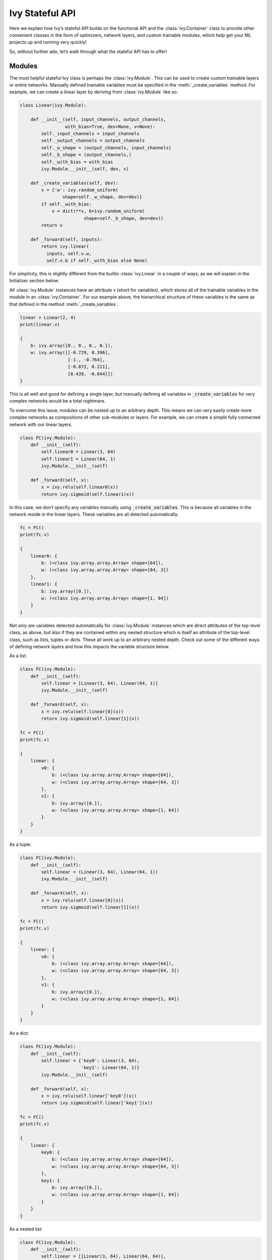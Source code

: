 Ivy Stateful API
================

Here we explain how Ivy’s stateful API builds on the functional API and the :class:`ivy.Container` class to provide other convenient classes in the form of optimizers, network layers, and custom trainable modules, which help get your ML projects up and running very quickly!

So, without further ado, let’s walk through what the stateful API has to offer!

Modules
-------

The most helpful stateful Ivy class is perhaps the :class:`ivy.Module`.
This can be used to create custom trainable layers or entire networks.
Manually defined trainable variables must be specified in the :meth:`_create_variables` method.
For example, we can create a linear layer by deriving from :class:`ivy.Module` like so:

.. code-block:: python

    class Linear(ivy.Module):

        def __init__(self, input_channels, output_channels,
                     with_bias=True, dev=None, v=None):
            self._input_channels = input_channels
            self._output_channels = output_channels
            self._w_shape = (output_channels, input_channels)
            self._b_shape = (output_channels,)
            self._with_bias = with_bias
            ivy.Module.__init__(self, dev, v)

        def _create_variables(self, dev):
            v = {'w': ivy.random_uniform(
                    shape=self._w_shape, dev=dev)}
            if self._with_bias:
                v = dict(**v, b=ivy.random_uniform(
                            shape=self._b_shape, dev=dev))
            return v

        def _forward(self, inputs):
            return ivy.linear(
              inputs, self.v.w,
              self.v.b if self._with_bias else None)

For simplicity, this is slightly different from the builtin :class:`ivy.Linear` in a couple of ways, as we will explain in the Initializer section below.

All :class:`ivy.Module` instances have an attribute v (short for variables), which stores all of the trainable variables in the module in an :class:`ivy.Container`.
For our example above, the hierarchical structure of these variables is the same as that defined in the method :meth:`_create_variables`.

.. code-block:: python

    linear = Linear(2, 4)
    print(linear.v)

    {
        b: ivy.array([0., 0., 0., 0.]),
        w: ivy.array([[-0.729, 0.396],
                      [-1., -0.764],
                      [-0.872, 0.211],
                      [0.439, -0.644]])
    }

This is all well and good for defining a single layer, but manually defining all variables in :code:`_create_variables` for very complex networks would be a total nightmare.

To overcome this issue, modules can be nested up to an arbitrary depth.
This means we can very easily create more complex networks as compositions of other sub-modules or layers.
For example, we can create a simple fully connected network with our linear layers.

.. code-block:: python

    class FC(ivy.Module):
        def __init__(self):
            self.linear0 = Linear(3, 64)
            self.linear1 = Linear(64, 1)
            ivy.Module.__init__(self)

        def _forward(self, x):
            x = ivy.relu(self.linear0(x))
            return ivy.sigmoid(self.linear1(x))

In this case, we don’t specify any variables manually using :code:`_create_variables`.
This is because all variables in the network reside in the linear layers.
These variables are all detected automatically.

.. code-block:: python

    fc = FC()
    print(fc.v)

    {
        linear0: {
            b: (<class ivy.array.array.Array> shape=[64]),
            w: (<class ivy.array.array.Array> shape=[64, 3])
        },
        linear1: {
            b: ivy.array([0.]),
            w: (<class ivy.array.array.Array> shape=[1, 64])
        }
    }

Not only are variables detected automatically for :class:`ivy.Module` instances which are direct attributes of the top-level class, as above, but also if they are contained within any nested structure which is itself an attribute of the top-level class, such as lists, tuples or dicts.
These all work up to an arbitrary nested depth.
Check out some of the different ways of defining network layers and how this impacts the variable structure below.

As a list:

.. code-block:: python

    class FC(ivy.Module):
        def __init__(self):
            self.linear = [Linear(3, 64), Linear(64, 1)]
            ivy.Module.__init__(self)

        def _forward(self, x):
            x = ivy.relu(self.linear[0](x))
            return ivy.sigmoid(self.linear[1](x))

    fc = FC()
    print(fc.v)

    {
        linear: {
            v0: {
                b: (<class ivy.array.array.Array> shape=[64]),
                w: (<class ivy.array.array.Array> shape=[64, 3])
            },
            v1: {
                b: ivy.array([0.]),
                w: (<class ivy.array.array.Array> shape=[1, 64])
            }
        }
    }

As a tuple:

.. code-block:: python

    class FC(ivy.Module):
        def __init__(self):
            self.linear = (Linear(3, 64), Linear(64, 1))
            ivy.Module.__init__(self)

        def _forward(self, x):
            x = ivy.relu(self.linear[0](x))
            return ivy.sigmoid(self.linear[1](x))

    fc = FC()
    print(fc.v)

    {
        linear: {
            v0: {
                b: (<class ivy.array.array.Array> shape=[64]),
                w: (<class ivy.array.array.Array> shape=[64, 3])
            },
            v1: {
                b: ivy.array([0.]),
                w: (<class ivy.array.array.Array> shape=[1, 64])
            }
        }
    }

As a dict:

.. code-block:: python

    class FC(ivy.Module):
        def __init__(self):
            self.linear = {'key0': Linear(3, 64),
                           'key1': Linear(64, 1)}
            ivy.Module.__init__(self)

        def _forward(self, x):
            x = ivy.relu(self.linear['key0'](x))
            return ivy.sigmoid(self.linear['key1'](x))

    fc = FC()
    print(fc.v)

    {
        linear: {
            key0: {
                b: (<class ivy.array.array.Array> shape=[64]),
                w: (<class ivy.array.array.Array> shape=[64, 3])
            },
            key1: {
                b: ivy.array([0.]),
                w: (<class ivy.array.array.Array> shape=[1, 64])
            }
        }
    }

As a nested list:

.. code-block:: python

    class FC(ivy.Module):
        def __init__(self):
            self.linear = [[Linear(3, 64), Linear(64, 64)],
                           Linear(64, 1)]
            ivy.Module.__init__(self)

        def _forward(self, x):
            for linear in self.linear[0]:
                x = ivy.relu(linear(x))
            return ivy.sigmoid(self.linear[1](x))

    fc = FC()
    print(fc.v)

    {
        linear: {
            v0: {
                v0: {
                    b: (<class ivy.array.array.Array> shape=[64]),
                    w: (<class ivy.array.array.Array> shape=[64, 3])
                },
                v1: {
                    b: (<class ivy.array.array.Array> shape=[64]),
                    w: (<class ivy.array.array.Array> shape=[64, 64])
                }
            },
            v1: {
                b: ivy.array([0.]),
                w: (<class ivy.array.array.Array> shape=[1, 64])
            }
        }
    }

Duplicates are also handled correctly, if for example a layer is stored both as a direct attribute and also within a list:

.. code-block:: python

    class FC(ivy.Module):
        def __init__(self):
            self.linear0 = Linear(3, 64)
            self.linear1 = Linear(64, 64)
            self.linear3 = Linear(64, 1)
            self.linear = [self.linear0,
                           self.linear1,
                           Linear(64, 64)]
            ivy.Module.__init__(self)

        def _forward(self, x):
            x = ivy.relu(self.linear[0](x))
            x = ivy.relu(self.linear[1](x))
            x = ivy.relu(self.linear[2](x))
            return ivy.sigmoid(self.linear3(x))

    fc = FC()
    print(fc.v)

    {
        linear: {
            v0: {
                b: (<class ivy.array.array.Array> shape=[64]),
                w: (<class ivy.array.array.Array> shape=[64, 3])
            },
            v1: {
                b: (<class ivy.array.array.Array> shape=[64]),
                w: (<class ivy.array.array.Array> shape=[64, 64])
            },
            v2: {
                b: (<class ivy.array.array.Array> shape=[64]),
                w: (<class ivy.array.array.Array> shape=[64, 64])
            }
        },
        linear3: {
            b: ivy.array([0.]),
            w: (<class ivy.array.array.Array> shape=[1, 64])
        }
    }

While the examples above all use the functional API for calling the ReLU and Sigmoid activation functions, we can also call these using the stateful API like so:

.. code-block:: python

    class FC(ivy.Module):
        def __init__(self):
            self.linear0 = Linear(3, 64)
            self.linear1 = Linear(64, 1)
            self.relu = ivy.ReLU()
            self.sigmoid = ivy.Sigmoid()
            ivy.Module.__init__(self)

        def _forward(self, x):
            x = self.relu(self.linear0(x))
            return self.sigmoid(self.linear1(x))

It may seem counter intuitive to implement the activation as an :class:`ivy.Module`, as there are no hidden trainable weights.
However, for networks where modules are directly chained together, and all outputs from the preceding module are fed as inputs to the subsequent module, then we can use the :class:`ivy.Sequential` class.
This can simplify the construction of our small fully connected network even further.

.. code-block:: python

    fc = ivy.Sequential(
            Linear(3, 64),
            ivy.ReLU(),
            Linear(64, 1),
            ivy.Sigmoid())

    print(fc.v)

    {
        submodules: {
            v0: {
                b: (<class ivy.array.array.Array> shape=[64]),
                w: (<class ivy.array.array.Array> shape=[64, 3])
            },
            v2: {
                b: ivy.array([0.]),
                w: (<class ivy.array.array.Array> shape=[1, 64])
            }
        }
    }

Given that the weights of our network are stored in an :class:`ivy.Container`, and the gradients returned from :func:`ivy.execute_with_gradients` are also stored in an :class:`ivy.Container`, all operations are applied recursively to every variable at all leaves.
Therefore, we can train the network in a few lines of code like so:

.. code-block:: python

    x_in = ivy.array([1., 2., 3.])
    target = ivy.array([0.])
    lr = 0.001

    def loss_fn(v):
        out = model(x_in, v=v)
        return ivy.reduce_mean((out - target)**2)[0]

    for step in range(100):
        loss, grads = ivy.execute_with_gradients(
            loss_fn, model.v)
        model.v = model.v - grads * lr

Initializers
------------

In the examples above, we defined how the trainable weights should be initialized directly in the :code:`_create_variables` method.
However, it would be better if we could decouple the initialization scheme from the layer implementation.
This is where the :class:`ivy.Initializer` class comes in.
The actual implementation for the :class:`ivy.Linear` layer exposed in the Ivy stateful API is as follows:

.. code-block:: python

    # ivy/stateful/layers.py
    class Linear(ivy.Module):

        def __init__(self, input_channels, output_channels,
                     weight_initializer=GlorotUniform(),
                     bias_initializer=Zeros(), with_bias=True,
                     dev=None, v=None):
            self._input_channels = input_channels
            self._output_channels = output_channels
            self._w_shape = (output_channels, input_channels)
            self._b_shape = (output_channels,)
            self._w_init = weight_initializer
            self._b_init = bias_initializer
            self._with_bias = with_bias
            ivy.Module.__init__(self, dev, v)

        def _create_variables(self, dev):
            v = {'w': self._w_init.create_variables(
              self._w_shape, dev, self._output_channels,
              self._input_channels)}
            if self._with_bias:
                v = dict(**v, b=self._b_init.create_variables(
                  self._b_shape, dev, self._output_channels))
            return v

        def _forward(self, inputs):
            return ivy.linear(
              inputs, self.v.w,
              self.v.b if self._with_bias else None)

The :class:`ivy.Initializer` class has a single abstract method, :code:`create_variables(var_shape, dev, fan_out=None, fan_in=None, *args, **kwargs)`.
Check out the `code <https://github.com/khulnasoft/aikit/blob/main/ivy/stateful/initializers.py>`_ or :ref:`docs <overview/design/ivy_as_a_framework/ivy_stateful_api:Initializers>` for more details.
The default initializer for the weights is :class:`ivy.GlorotUniform` and for this bias is :class:`ivy.Zeros`.
Let’s take a quick look at what these look like.
:class:`ivy.GlorotUniform` derives from a more general :class:`ivy.Uniform` initializer class, and is then simply implemented as follows:

.. code-block:: python

    # ivy/stateful/initializers.py
    class GlorotUniform(ivy.Uniform):
        def __init__(self):
            super().__init__(
                numerator=6, fan_mode='fan_sum', power=0.5, gain=1)

:class:`ivy.Zeros` derives from a more general :class:`ivy.Constant` initializer class, and is then simply implemented as follows:

.. code-block:: python

    # ivy/stateful/initializers.py
    class Zeros(ivy.Constant):
        def __init__(self):
            super().__init__(constant=0.)

The initializers are not stateful, and so adding them to the “stateful API” is a slight misnomer.
However, the dedicated initializer class helps us to decouple initialization schemes from layer implementations, which are themselves stateful.
Given that their application is entirely specific to stateful :class:`ivy.Module` instances, they still belong in the stateful API.

Optimizers
----------
Recapping the example given above, we saw that :class:`ivy.Module` instances can be trained like so:

.. code-block:: python

    x_in = ivy.array([1., 2., 3.])
    target = ivy.array([0.])
    lr = 0.001

    def loss_fn(v):
        out = model(x_in, v=v)
        return ivy.reduce_mean((out - target)**2)[0]

    for step in range(100):
        loss, grads = ivy.execute_with_gradients(
            loss_fn, model.v)
        model.v = model.v - grads * lr

However, what if we want to do something more complex than vanilla gradient descent? What about ADAM or other stateful optimizers such as LARS and LAMB? This is where the :class:`ivy.Optimizer` class comes in.

Let’s take the class :class:`ivy.Adam` as an example.
The implementation is as follows:

.. code-block:: python

    # ivy/stateful/optimizers.py
    class Adam(ivy.Optimizer):

        def __init__(self, lr=1e-4, beta1=0.9, beta2=0.999,
                     epsilon=1e-07, inplace=None,
                     stop_gradients=True, trace_on_next_step=False,
                     dev=None):
            ivy.Optimizer.__init__(
                self, lr, inplace, stop_gradients, True,
                trace_on_next_step, dev)
            self._beta1 = beta1
            self._beta2 = beta2
            self._epsilon = epsilon
            self._mw = None
            self._vw = None
            self._first_pass = True
            self._should_trace = False

        # Custom Step

        def _step(self, v, grads):
            if self._first_pass:
                self._mw = grads
                self._vw = grads ** 2
                self._first_pass = False
            new_v, self._mw, self._vw = ivy.adam_update(
                v, grads, self._lr if isinstance(self._lr, float)
                else self._lr(), self._mw, self._vw, self._count,
                self._beta1, self._beta2, self._epsilon, self._inplace,
                self._stop_gradients)
            return new_v

        def set_state(self, state):
            self._mw = state.mw
            self._vw = state.vw

        @property
        def state(self):
            return ivy.Container({'mw': self._mw, 'vw': self._vw})

By changing only a couple of lines, we can use this optimizer to train our network like so:

.. code-block:: python

    x_in = ivy.array([1., 2., 3.])
    target = ivy.array([0.])
    optimizer = ivy.Adam(0.001)

    def loss_fn(v):
        out = model(x_in, v=v)
        return ivy.reduce_mean((out - target)**2)[0]

    for step in range(100):
        loss, grads = ivy.execute_with_gradients(
            loss_fn, model.v)
        model.v = optimizer.step(model.v, grads)

**Round Up**

That should hopefully be enough to get you started with Ivy’s stateful API 😊

Please reach out on `discord <https://discord.gg/sXyFF8tDtm>`_ if you have any questions!
